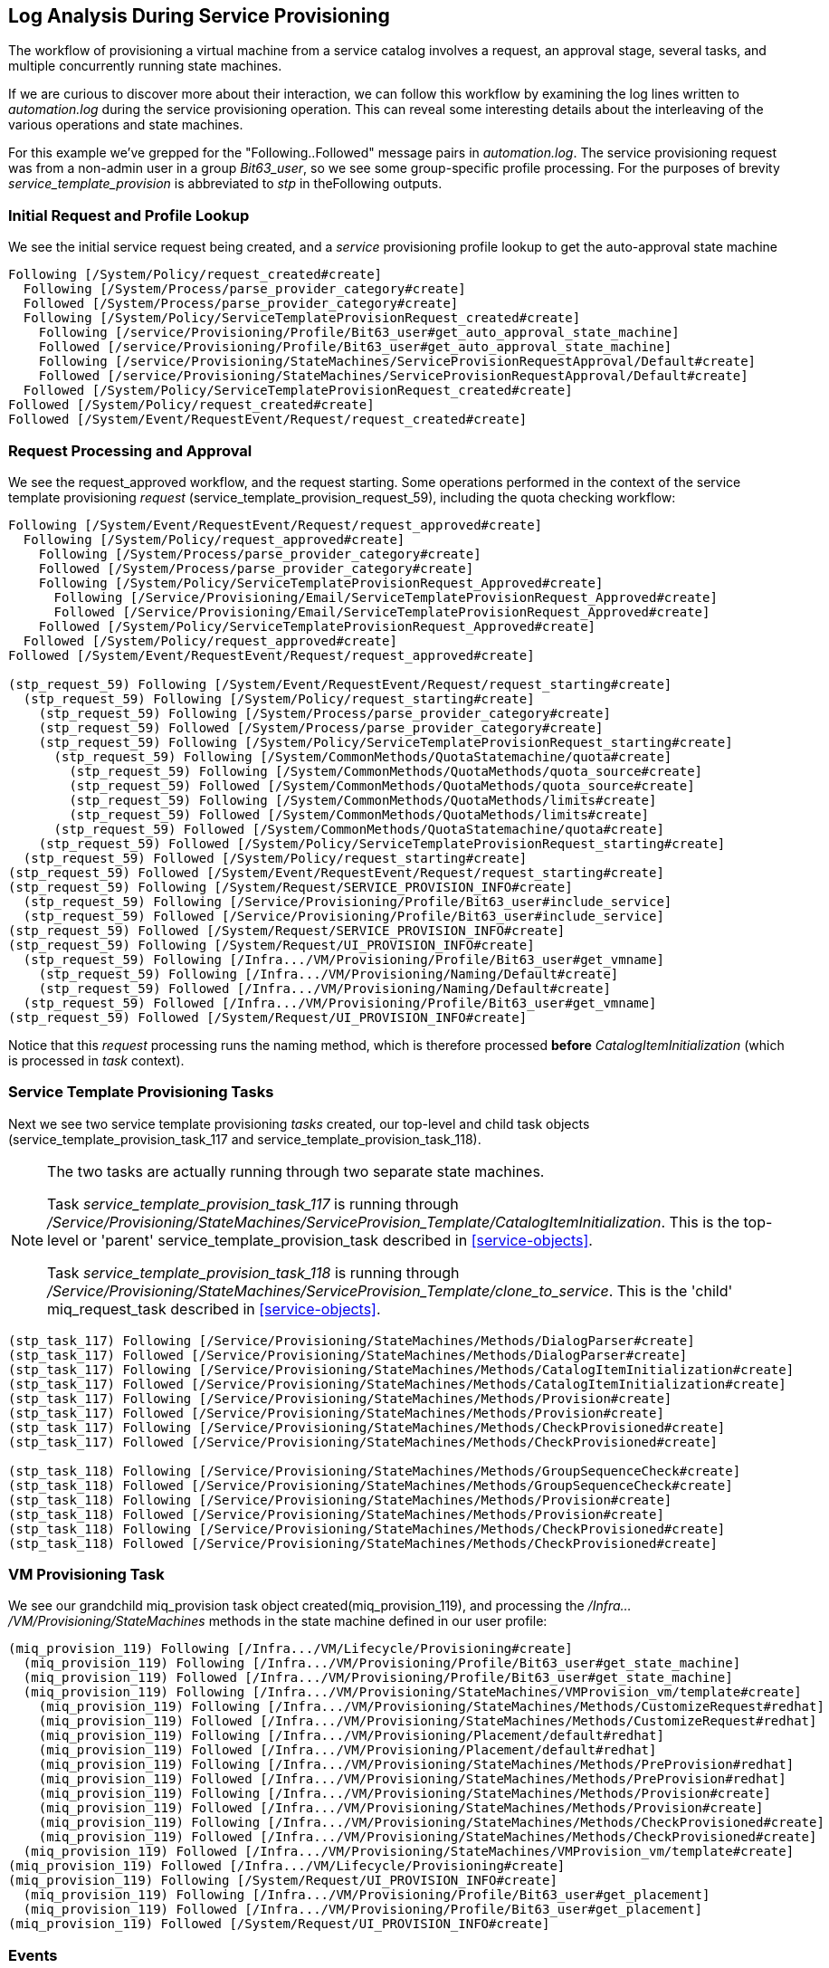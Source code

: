 [[log-analysis-during-service-provisioning]]
== Log Analysis During Service Provisioning

The workflow of provisioning a virtual machine from a service catalog involves a request, an approval stage, several tasks, and multiple concurrently running state machines.

If we are curious to discover more about their interaction, we can follow this workflow by examining the log lines written to _automation.log_ during the service provisioning operation. This can reveal some interesting details about the interleaving of the various operations and state machines.

For this example we've grepped for the "Following..Followed" message pairs in _automation.log_. The service provisioning request was from a non-admin user in a group _Bit63_user_, so we see some group-specific profile processing. For the purposes of brevity _service_template_provision_ is abbreviated to _stp_ in theFollowing outputs.

=== Initial Request and Profile Lookup

We see the initial service request being created, and a _service_ provisioning profile lookup to get the auto-approval state machine
```
Following [/System/Policy/request_created#create]
  Following [/System/Process/parse_provider_category#create]
  Followed [/System/Process/parse_provider_category#create]
  Following [/System/Policy/ServiceTemplateProvisionRequest_created#create]
    Following [/service/Provisioning/Profile/Bit63_user#get_auto_approval_state_machine]
    Followed [/service/Provisioning/Profile/Bit63_user#get_auto_approval_state_machine]
    Following [/service/Provisioning/StateMachines/ServiceProvisionRequestApproval/Default#create]
    Followed [/service/Provisioning/StateMachines/ServiceProvisionRequestApproval/Default#create]
  Followed [/System/Policy/ServiceTemplateProvisionRequest_created#create]
Followed [/System/Policy/request_created#create]
Followed [/System/Event/RequestEvent/Request/request_created#create]
```

=== Request Processing and Approval

We see the request_approved workflow, and the request starting. Some operations performed in the context of the service template provisioning _request_ (service_template_provision_request_59), including the quota checking workflow:

```
Following [/System/Event/RequestEvent/Request/request_approved#create]
  Following [/System/Policy/request_approved#create]
    Following [/System/Process/parse_provider_category#create]
    Followed [/System/Process/parse_provider_category#create]
    Following [/System/Policy/ServiceTemplateProvisionRequest_Approved#create]
      Following [/Service/Provisioning/Email/ServiceTemplateProvisionRequest_Approved#create]
      Followed [/Service/Provisioning/Email/ServiceTemplateProvisionRequest_Approved#create]
    Followed [/System/Policy/ServiceTemplateProvisionRequest_Approved#create]
  Followed [/System/Policy/request_approved#create]
Followed [/System/Event/RequestEvent/Request/request_approved#create]

(stp_request_59) Following [/System/Event/RequestEvent/Request/request_starting#create]
  (stp_request_59) Following [/System/Policy/request_starting#create]
    (stp_request_59) Following [/System/Process/parse_provider_category#create]
    (stp_request_59) Followed [/System/Process/parse_provider_category#create]
    (stp_request_59) Following [/System/Policy/ServiceTemplateProvisionRequest_starting#create]
      (stp_request_59) Following [/System/CommonMethods/QuotaStatemachine/quota#create]
        (stp_request_59) Following [/System/CommonMethods/QuotaMethods/quota_source#create]
        (stp_request_59) Followed [/System/CommonMethods/QuotaMethods/quota_source#create]
        (stp_request_59) Following [/System/CommonMethods/QuotaMethods/limits#create]
        (stp_request_59) Followed [/System/CommonMethods/QuotaMethods/limits#create]
      (stp_request_59) Followed [/System/CommonMethods/QuotaStatemachine/quota#create]
    (stp_request_59) Followed [/System/Policy/ServiceTemplateProvisionRequest_starting#create]
  (stp_request_59) Followed [/System/Policy/request_starting#create]
(stp_request_59) Followed [/System/Event/RequestEvent/Request/request_starting#create]
(stp_request_59) Following [/System/Request/SERVICE_PROVISION_INFO#create]
  (stp_request_59) Following [/Service/Provisioning/Profile/Bit63_user#include_service]
  (stp_request_59) Followed [/Service/Provisioning/Profile/Bit63_user#include_service]
(stp_request_59) Followed [/System/Request/SERVICE_PROVISION_INFO#create]
(stp_request_59) Following [/System/Request/UI_PROVISION_INFO#create]
  (stp_request_59) Following [/Infra.../VM/Provisioning/Profile/Bit63_user#get_vmname]
    (stp_request_59) Following [/Infra.../VM/Provisioning/Naming/Default#create]
    (stp_request_59) Followed [/Infra.../VM/Provisioning/Naming/Default#create]
  (stp_request_59) Followed [/Infra.../VM/Provisioning/Profile/Bit63_user#get_vmname]
(stp_request_59) Followed [/System/Request/UI_PROVISION_INFO#create]        
```

Notice that this _request_ processing runs the naming method, which is therefore processed *before* _CatalogItemInitialization_ (which is processed in _task_ context).

=== Service Template Provisioning Tasks

Next we see two service template provisioning _tasks_ created, our top-level and child task objects (service_template_provision_task_117 and service_template_provision_task_118).

[NOTE]
====
The two tasks are actually running through two separate state machines.

Task _service_template_provision_task_117_ is running through _/Service/Provisioning/StateMachines/ServiceProvision_Template/CatalogItemInitialization_. This is the top-level or 'parent' service_template_provision_task described in <<service-objects>>.

Task _service_template_provision_task_118_ is running through _/Service/Provisioning/StateMachines/ServiceProvision_Template/clone_to_service_. This is the 'child' miq_request_task described in <<service-objects>>.
====

```
(stp_task_117) Following [/Service/Provisioning/StateMachines/Methods/DialogParser#create]
(stp_task_117) Followed [/Service/Provisioning/StateMachines/Methods/DialogParser#create]
(stp_task_117) Following [/Service/Provisioning/StateMachines/Methods/CatalogItemInitialization#create]
(stp_task_117) Followed [/Service/Provisioning/StateMachines/Methods/CatalogItemInitialization#create]
(stp_task_117) Following [/Service/Provisioning/StateMachines/Methods/Provision#create]
(stp_task_117) Followed [/Service/Provisioning/StateMachines/Methods/Provision#create]
(stp_task_117) Following [/Service/Provisioning/StateMachines/Methods/CheckProvisioned#create]
(stp_task_117) Followed [/Service/Provisioning/StateMachines/Methods/CheckProvisioned#create]

(stp_task_118) Following [/Service/Provisioning/StateMachines/Methods/GroupSequenceCheck#create]
(stp_task_118) Followed [/Service/Provisioning/StateMachines/Methods/GroupSequenceCheck#create]
(stp_task_118) Following [/Service/Provisioning/StateMachines/Methods/Provision#create]
(stp_task_118) Followed [/Service/Provisioning/StateMachines/Methods/Provision#create]
(stp_task_118) Following [/Service/Provisioning/StateMachines/Methods/CheckProvisioned#create]
(stp_task_118) Followed [/Service/Provisioning/StateMachines/Methods/CheckProvisioned#create]
```

=== VM Provisioning Task

We see our grandchild miq_provision task object created(miq_provision_119), and processing the _/Infra.../VM/Provisioning/StateMachines_ methods in the state machine defined in our user profile:

```
(miq_provision_119) Following [/Infra.../VM/Lifecycle/Provisioning#create]
  (miq_provision_119) Following [/Infra.../VM/Provisioning/Profile/Bit63_user#get_state_machine]
  (miq_provision_119) Followed [/Infra.../VM/Provisioning/Profile/Bit63_user#get_state_machine]
  (miq_provision_119) Following [/Infra.../VM/Provisioning/StateMachines/VMProvision_vm/template#create]
    (miq_provision_119) Following [/Infra.../VM/Provisioning/StateMachines/Methods/CustomizeRequest#redhat]
    (miq_provision_119) Followed [/Infra.../VM/Provisioning/StateMachines/Methods/CustomizeRequest#redhat]
    (miq_provision_119) Following [/Infra.../VM/Provisioning/Placement/default#redhat]
    (miq_provision_119) Followed [/Infra.../VM/Provisioning/Placement/default#redhat]
    (miq_provision_119) Following [/Infra.../VM/Provisioning/StateMachines/Methods/PreProvision#redhat]
    (miq_provision_119) Followed [/Infra.../VM/Provisioning/StateMachines/Methods/PreProvision#redhat]
    (miq_provision_119) Following [/Infra.../VM/Provisioning/StateMachines/Methods/Provision#create]
    (miq_provision_119) Followed [/Infra.../VM/Provisioning/StateMachines/Methods/Provision#create]
    (miq_provision_119) Following [/Infra.../VM/Provisioning/StateMachines/Methods/CheckProvisioned#create]
    (miq_provision_119) Followed [/Infra.../VM/Provisioning/StateMachines/Methods/CheckProvisioned#create]
  (miq_provision_119) Followed [/Infra.../VM/Provisioning/StateMachines/VMProvision_vm/template#create]
(miq_provision_119) Followed [/Infra.../VM/Lifecycle/Provisioning#create]
(miq_provision_119) Following [/System/Request/UI_PROVISION_INFO#create]
  (miq_provision_119) Following [/Infra.../VM/Provisioning/Profile/Bit63_user#get_placement]
  (miq_provision_119) Followed [/Infra.../VM/Provisioning/Profile/Bit63_user#get_placement]
(miq_provision_119) Followed [/System/Request/UI_PROVISION_INFO#create]
```

=== Events

We see some events being triggered and handled by the event switchboard:
```
Following [/System/Event/EmsEvent/RHEVM/USER_ADD_VM_STARTED#create]
Followed [/System/Event/EmsEvent/RHEVM/USER_ADD_VM_STARTED#create]
```

=== Service State Machine _CheckProvisioned_ States

We see both top-level and child service template provisioning tasks running their _CheckProvisioned_ methods:

```
([stp_task_117]) Following /Service/Provisioning/StateMachines/Methods/CheckProvisioned
([stp_task_117]) Followed /Service/Provisioning/StateMachines/Methods/CheckProvisioned
([stp_task_118]) Following /Service/Provisioning/StateMachines/Methods/CheckProvisioned
([stp_task_118]) Followed /Service/Provisioning/StateMachines/Methods/CheckProvisioned
```

=== VM State Machine _CheckProvisioned_ State

We see the VM provision state machine running its _CheckProvisioned_ method. We can see the entire _/Infra.../VM/Provisioning/StateMachines_ state machine being re-instantiated for each call of its _CheckProvisioned_ method, including the profile lookup:

```
(miq_provision_119) Following [/Infra.../VM/Lifecycle/Provisioning#create]
  (miq_provision_119) Following [/Infra.../VM/Provisioning/Profile/Bit63_user#get_state_machine]
  (miq_provision_119) Followed [/Infra.../VM/Provisioning/Profile/Bit63_user#get_state_machine]
  (miq_provision_119) Following [/Infra.../VM/Provisioning/StateMachines/VMProvision_vm/template#create]
    (miq_provision_119) Following [/Infra.../VM/Provisioning/StateMachines/Methods/CheckProvisioned#create]
    (miq_provision_119) Followed [/Infra.../VM/Provisioning/StateMachines/Methods/CheckProvisioned#create]
  (miq_provision_119) Followed [/Infra.../VM/Provisioning/StateMachines/VMProvision_vm/template#create]
(miq_provision_119) Followed [/Infra.../VM/Lifecycle/Provisioning#create]
```        

[NOTE]
Recall that if a state exits with `$evm.root['ae_result'] = 'retry'`, the entire state machine is re-launched after the retry interval, starting at the state to be retried.

We see the service and VM provisioning state machines both running their _CheckProvisioned_ methods for several minutes while the VM provision is progressing:

```
(stp_task_117) Following [/Service/Provisioning/StateMachines/Methods/CheckProvisioned#create]
(stp_task_117) Followed [/Service/Provisioning/StateMachines/Methods/CheckProvisioned#create]
(miq_provision_119) Following [/Infra.../VM/Lifecycle/Provisioning#create]
  (miq_provision_119) Following [/Infra.../VM/Provisioning/Profile/Bit63_user#get_state_machine]
  (miq_provision_119) Followed [/Infra.../VM/Provisioning/Profile/Bit63_user#get_state_machine]
  (miq_provision_119) Following [/Infra.../VM/Provisioning/StateMachines/VMProvision_vm/template#create]
    (miq_provision_119) Following [/Infra.../VM/Provisioning/StateMachines/Methods/CheckProvisioned#create]
    (miq_provision_119) Followed [/Infra.../VM/Provisioning/StateMachines/Methods/CheckProvisioned#create]
  (miq_provision_119) Followed [/Infra.../VM/Provisioning/StateMachines/VMProvision_vm/template#create]
(miq_provision_119) Followed [/Infra.../VM/Lifecycle/Provisioning#create]
(stp_task_118) Following [/Service/Provisioning/StateMachines/Methods/CheckProvisioned#create]
(stp_task_118) Followed [/Service/Provisioning/StateMachines/Methods/CheckProvisioned#create]
(stp_task_117) Following [/Service/Provisioning/StateMachines/Methods/CheckProvisioned#create]
(stp_task_117) Followed [/Service/Provisioning/StateMachines/Methods/CheckProvisioned#create]
(miq_provision_119) Following [/Infra.../VM/Lifecycle/Provisioning#create]
  (miq_provision_119) Following [/Infra.../VM/Provisioning/Profile/Bit63_user#get_state_machine]
  (miq_provision_119) Followed [/Infra.../VM/Provisioning/Profile/Bit63_user#get_state_machine]
  (miq_provision_119) Following [/Infra.../VM/Provisioning/StateMachines/VMProvision_vm/template#create]
    (miq_provision_119) Following [/Infra.../VM/Provisioning/StateMachines/Methods/CheckProvisioned#create]
    (miq_provision_119) Followed [/Infra.../VM/Provisioning/StateMachines/Methods/CheckProvisioned#create]
  (miq_provision_119) Followed [/Infra.../VM/Provisioning/StateMachines/VMProvision_vm/template#create]
(miq_provision_119) Followed [/Infra.../VM/Lifecycle/Provisioning#create]
(stp_task_118) Following [/Service/Provisioning/StateMachines/Methods/CheckProvisioned#create]
(stp_task_118) Followed [/Service/Provisioning/StateMachines/Methods/CheckProvisioned#create]
```

Once the VM creation has completed we see some more event activity, including policy processing events. On our system we have a control policy that requests a SmartState Analysis for every new VM that is created:
``` 
Following [/System/Event/EmsEvent/RHEVM/USER_ADD_VM_FINISHED_SUCCESS#create]
Followed [/System/Event/EmsEvent/RHEVM/USER_ADD_VM_FINISHED_SUCCESS#create]
Following [/System/Event/MiqEvent/POLICY/vm_snapshot_complete#create]
Followed [/System/Event/MiqEvent/POLICY/vm_snapshot_complete#create]
Following [/System/Event/MiqEvent/POLICY/vm_create#create]
Followed [/System/Event/MiqEvent/POLICY/vm_create#create]
Following [/System/Event/MiqEvent/POLICY/vm_provisioned#create]
Followed [/System/Event/MiqEvent/POLICY/vm_provisioned#create]
Following [/System/Event/MiqEvent/POLICY/request_vm_scan#create]
Followed [/System/Event/MiqEvent/POLICY/request_vm_scan#create]
```

=== Virtual Machine Provision State Machine Continuing

We see the _Infrastructure/VM_ provisioning state machine _CheckProvisioned_ method return success, and continue with the remainder of the state machine (starting with _PostProvision_). This example creates a VM in a RHEV provider, and we see that within the internal state machine the provision is actually a two-stage operation; the initial VM clone operation, followed by a VM reconfiguration task to set our desired VM configuration - number CPUs, memory size - and so on.

There is considerable event-related activity during a VM provision operation, as we see:

```
(miq_provision_119) Following [/Infra.../VM/Lifecycle/Provisioning#create]
  (miq_provision_119) Following [/Infra.../VM/Provisioning/Profile/Bit63_user#get_state_machine]
  (miq_provision_119) Followed [/Infra.../VM/Provisioning/Profile/Bit63_user#get_state_machine]
  (miq_provision_119) Following [/Infra.../VM/Provisioning/StateMachines/VMProvision_vm/template#create]
    (miq_provision_119) Following [/Infra.../VM/Provisioning/StateMachines/Methods/CheckProvisioned#create]
    (miq_provision_119) Followed [/Infra.../VM/Provisioning/StateMachines/Methods/CheckProvisioned#create]
    Following [/System/Event/EmsEvent/RHEVM/USER_UPDATE_VM#create]
    Followed [/System/Event/EmsEvent/RHEVM/USER_UPDATE_VM#create]
    Following [/System/Event/MiqEvent/POLICY/vm_scan_start#create]
    Followed [/System/Event/MiqEvent/POLICY/vm_scan_start#create]
    Following [/System/Event/EmsEvent/RHEVM/NETWORK_UPDATE_VM_INTERFACE#create]
    Followed [/System/Event/EmsEvent/RHEVM/NETWORK_UPDATE_VM_INTERFACE#create]
    Following [/System/Event/MiqEvent/POLICY/vm_reconfigure#create]
      Following [/Infra.../VM/Reconfigure/Email/VmReconfigureTaskComplete#create]
      Followed [/Infra.../VM/Reconfigure/Email/VmReconfigureTaskComplete#create]
    Followed [/System/Event/MiqEvent/POLICY/vm_reconfigure#create]

    (miq_provision_119) Following [/Infra.../VM/Provisioning/StateMachines/Methods/PostProvision#redhat]
    (miq_provision_119) Followed [/Infra.../VM/Provisioning/StateMachines/Methods/PostProvision#redhat]
    (miq_provision_119) Following [/Integration/RedHat/Methods/AddDisk#create]
      Following [/System/Event/EmsEvent/RHEVM/USER_ADD_DISK_TO_VM#create]
      Followed [/System/Event/EmsEvent/RHEVM/USER_ADD_DISK_TO_VM#create]
      Following [/System/Event/EmsEvent/RHEVM/USER_ADD_DISK_TO_VM_FINISHED_SUCCESS#create]
      Followed [/System/Event/EmsEvent/RHEVM/USER_ADD_DISK_TO_VM_FINISHED_SUCCESS#create]
    (miq_provision_119) Followed [/Integration/RedHat/Methods/AddDisk#create]

    Following [/System/Event/MiqEvent/POLICY/vm_scan_complete#create]
    Followed [/System/Event/MiqEvent/POLICY/vm_scan_complete#create]

    (miq_provision_119) Following [/Integration/RedHat/Methods/StartVM#create]
      Following [/System/Event/EmsEvent/RHEVM/USER_STARTED_VM#create]
      Followed [/System/Event/EmsEvent/RHEVM/USER_STARTED_VM#create]
      Following [/System/Event/MiqEvent/POLICY/request_vm_start#create]
      Followed [/System/Event/MiqEvent/POLICY/request_vm_start#create]
      Following [/System/Event/EmsEvent/RHEVM/USER_RUN_VM#create]
      Followed [/System/Event/EmsEvent/RHEVM/USER_RUN_VM#create]
      Following [/System/Event/MiqEvent/POLICY/vm_start#create]
      Followed [/System/Event/MiqEvent/POLICY/vm_start#create]
    (miq_provision_119) Followed [/Integration/RedHat/Methods/StartVM#create]
```

=== Virtual Machine Provision Complete

Eventually we see the VM provision state machine complete:

```
(miq_provision_119) Following [/Infra.../VM/Lifecycle/Provisioning#create]
  (miq_provision_119) Following [/Infra.../VM/Provisioning/Profile/Bit63_user#get_state_machine]
  (miq_provision_119) Followed [/Infra.../VM/Provisioning/Profile/Bit63_user#get_state_machine]
  (miq_provision_119) Following [/Infra.../VM/Provisioning/StateMachines/VMProvision_vm/template#create]
    (miq_provision_119) Following [/Infra.../VM/Provisioning/Email/MiqProvision_Complete?event=vm_provisioned#create]
    (miq_provision_119) Followed [/Infra.../VM/Provisioning/Email/MiqProvision_Complete?event=vm_provisioned#create]
    (miq_provision_119) Following [/System/CommonMethods/StateMachineMethods/vm_provision_finished#create]
    (miq_provision_119) Followed [/System/CommonMethods/StateMachineMethods/vm_provision_finished#create]
  (miq_provision_119) Followed [/Infra.../VM/Provisioning/StateMachines/VMProvision_vm/template#create]
(miq_provision_119) Followed [/Infra.../VM/Lifecycle/Provisioning#create]
```

=== Service Provision Complete

Finally we see both of the _Service_ provisioning state machine _CheckProvisioned_ methods return success, and continue with the remainder of their state machines:

```
(stp_task_118) Following [/Service/Provisioning/StateMachines/Methods/CheckProvisioned#create]
(stp_task_118) Followed [/Service/Provisioning/StateMachines/Methods/CheckProvisioned#create]
(stp_task_118) Following [/Service/Provisioning/Email/ServiceProvision_complete?event=service_provisioned#create]
(stp_task_118) Followed [/Service/Provisioning/Email/ServiceProvision_complete?event=service_provisioned#create]
(stp_task_118) Following [/System/CommonMethods/StateMachineMethods/service_provision_finished#create]
(stp_task_118) Followed [/System/CommonMethods/StateMachineMethods/service_provision_finished#create]
 
Following [/System/Event/MiqEvent/POLICY/service_provisioned#create]
Followed [/System/Event/MiqEvent/POLICY/service_provisioned#create]
 
(stp_task_117) Following [/Service/Provisioning/StateMachines/Methods/CheckProvisioned#create]
(stp_task_117) Followed [/Service/Provisioning/StateMachines/Methods/CheckProvisioned#create]
(stp_task_117) Following [/Service/Provisioning/Email/ServiceProvision_complete?event=service_provisioned#create]
(stp_task_117) Followed [/Service/Provisioning/Email/ServiceProvision_complete?event=service_provisioned#create]
(stp_task_117) Following [/System/CommonMethods/StateMachineMethods/service_provision_finished#create]
(stp_task_117) Followed [/System/CommonMethods/StateMachineMethods/service_provision_finished#create]
 
Following [/System/Event/MiqEvent/POLICY/service_provisioned#create]
Followed [/System/Event/MiqEvent/POLICY/service_provisioned#create]
```

=== Summary

Tracing the steps of various workflows though _automation.log_ can reveal a lot about the inner workings of the Automation Engine. All students of automation are encouraged to investigate the "Following..Followed" message pairs in the logs to get a feel for how state machines sequence tasks and handle retry operations.
